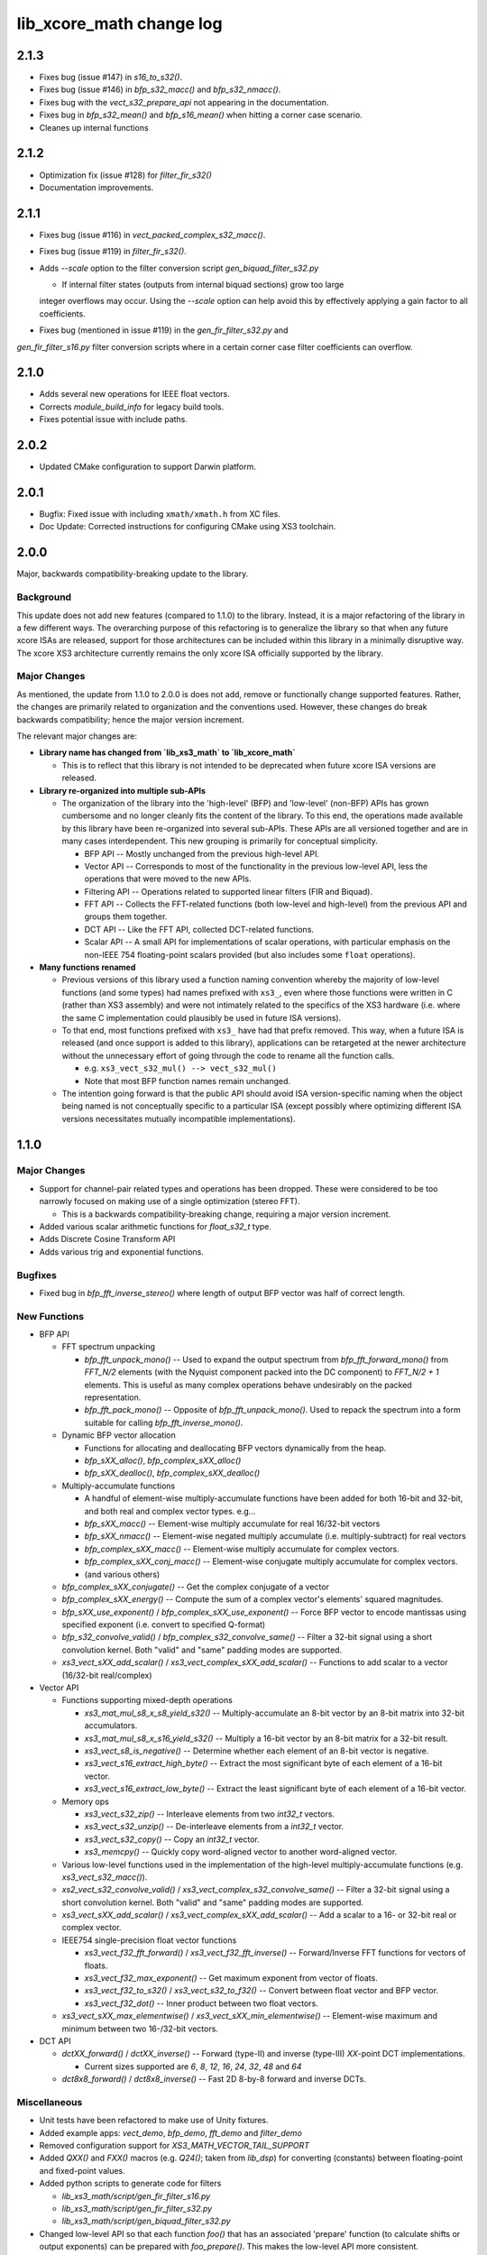 lib_xcore_math change log
=========================

2.1.3
-----

* Fixes bug (issue #147) in `s16_to_s32()`.
* Fixes bug (issue #146) in `bfp_s32_macc()` and `bfp_s32_nmacc()`.
* Fixes bug with the `vect_s32_prepare_api` not appearing in the documentation.
* Fixes bug in `bfp_s32_mean()` and `bfp_s16_mean()` when hitting a corner case scenario.
* Cleanes up internal functions

2.1.2
-----

* Optimization fix (issue #128) for `filter_fir_s32()`
* Documentation improvements.

2.1.1
-----

* Fixes bug (issue #116) in `vect_packed_complex_s32_macc()`.
* Fixes bug (issue #119) in `filter_fir_s32()`.
* Adds `--scale` option to the filter conversion script `gen_biquad_filter_s32.py`

  * If internal filter states (outputs from internal biquad sections) grow too large
  integer overflows may occur. Using the `--scale` option can help avoid this by 
  effectively applying a gain factor to all coefficients.

* Fixes bug (mentioned in issue #119) in the `gen_fir_filter_s32.py` and 
`gen_fir_filter_s16.py` filter conversion scripts where in a certain corner case 
filter coefficients can overflow.

2.1.0
-----

* Adds several new operations for IEEE float vectors.
* Corrects `module_build_info` for legacy build tools.
* Fixes potential issue with include paths.

2.0.2
-----

* Updated CMake configuration to support Darwin platform.

2.0.1
-----

* Bugfix: Fixed issue with including ``xmath/xmath.h`` from XC files.
* Doc Update: Corrected instructions for configuring CMake using XS3 toolchain.


2.0.0
-----

Major, backwards compatibility-breaking update to the library.  

Background
**********

This update does not add new features (compared to 1.1.0) to the library.  Instead, it is a
major refactoring of the library in a few different ways.  The overarching purpose of this 
refactoring is to generalize the library so that when any future xcore ISAs are released, support 
for those architectures can be included within this library in a minimally disruptive way.  The 
xcore XS3 architecture currently remains the only xcore ISA officially supported by the library.

Major Changes
*************

As mentioned, the update from 1.1.0 to 2.0.0 is does not add, remove or functionally change 
supported features.  Rather, the changes are primarily related to organization and the conventions
used.  However, these changes do break backwards compatibility; hence the major version increment.

The relevant major changes are:

* **Library name has changed from `lib_xs3_math` to `lib_xcore_math`** 

  * This is to reflect that this library is not intended to be deprecated when future xcore ISA
    versions are released.

* **Library re-organized into multiple sub-APIs**

  * The organization of the library into the 'high-level' (BFP) and 'low-level' (non-BFP) APIs has
    grown cumbersome and no longer cleanly fits the content of the library. To this end, the
    operations made available by this library have been re-organized into several sub-APIs. These
    APIs are all versioned together and are in many cases interdependent. This new grouping is 
    primarily for conceptual simplicity.

    * BFP API -- Mostly unchanged from the previous high-level API.
    * Vector API -- Corresponds to most of the functionality in the previous low-level API, less the
      operations that were moved to the new APIs.
    * Filtering API -- Operations related to supported linear filters (FIR and Biquad).
    * FFT API -- Collects the FFT-related functions (both low-level and high-level) from the 
      previous API and groups them together.
    * DCT API -- Like the FFT API, collected DCT-related functions.
    * Scalar API -- A small API for implementations of scalar operations, with particular emphasis
      on the non-IEEE 754 floating-point scalars provided (but also includes some ``float`` 
      operations).

* **Many functions renamed**

  * Previous versions of this library used a function naming convention whereby the majority of 
    low-level functions (and some types) had names prefixed with ``xs3_``, even where those 
    functions were written in C (rather than XS3 assembly) and were not intimately related to the
    specifics of the XS3 hardware (i.e. where the same C implementation could plausibly be used in
    future ISA versions).  
  * To that end, most functions prefixed with ``xs3_`` have had that prefix removed. This way, when
    a future ISA is released (and once support is added to this library), applications can be 
    retargeted at the newer architecture without the unnecessary effort of going through the code to 
    rename all the function calls.

    * e.g.  ``xs3_vect_s32_mul() --> vect_s32_mul()``
    * Note that most BFP function names remain unchanged.

  * The intention going forward is that the public API should avoid ISA version-specific naming when
    the object being named is not conceptually specific to a particular ISA (except possibly where
    optimizing different ISA versions necessitates mutually incompatible implementations).


1.1.0
-----

Major Changes
*************

* Support for channel-pair related types and operations has been dropped. These were considered to
  be too narrowly focused on making use of a single optimization (stereo FFT).

  * This is a backwards compatibility-breaking change, requiring a major version increment.

* Added various scalar arithmetic functions for `float_s32_t` type.

* Adds Discrete Cosine Transform API

* Adds various trig and exponential functions.

Bugfixes
********

* Fixed bug in `bfp_fft_inverse_stereo()` where length of output BFP vector was half of correct
  length.

New Functions
*************
* BFP API

  * FFT spectrum unpacking

    * `bfp_fft_unpack_mono()` -- Used to expand the output spectrum from `bfp_fft_forward_mono()`
      from `FFT_N/2` elements (with the Nyquist component packed into the DC component) to 
      `FFT_N/2 + 1` elements. This is useful as many complex operations behave undesirably on the
      packed representation.
    * `bfp_fft_pack_mono()` -- Opposite of `bfp_fft_unpack_mono()`. Used to repack the spectrum into
      a form suitable for calling `bfp_fft_inverse_mono()`.
  
  * Dynamic BFP vector allocation
  
    * Functions for allocating and deallocating BFP vectors dynamically from the heap.
    * `bfp_sXX_alloc()`, `bfp_complex_sXX_alloc()`
    * `bfp_sXX_dealloc()`, `bfp_complex_sXX_dealloc()`

  * Multiply-accumulate functions
    
    * A handful of element-wise multiply-accumulate functions have been added for both 16-bit and
      32-bit, and both real and complex vector types. e.g...
    
    * `bfp_sXX_macc()` -- Element-wise multiply accumulate for real 16/32-bit vectors
    * `bfp_sXX_nmacc()` -- Element-wise negated multiply accumulate (i.e. multiply-subtract) for
      real vectors
    * `bfp_complex_sXX_macc()` -- Element-wise multiply accumulate for complex vectors.
    * `bfp_complex_sXX_conj_macc()` -- Element-wise conjugate multiply accumulate for complex
      vectors.
    * (and various others)
  
  * `bfp_complex_sXX_conjugate()` -- Get the complex conjugate of a vector
  * `bfp_complex_sXX_energy()` -- Compute the sum of a complex vector's elements' squared
    magnitudes.
  * `bfp_sXX_use_exponent()` / `bfp_complex_sXX_use_exponent()` -- Force BFP vector to encode
    mantissas using specified exponent (i.e. convert to specified Q-format)
  * `bfp_s32_convolve_valid()` / `bfp_complex_s32_convolve_same()` -- Filter a 32-bit signal using a
    short convolution kernel. Both "valid" and "same" padding modes are supported.
  * `xs3_vect_sXX_add_scalar()` / `xs3_vect_complex_sXX_add_scalar()` -- Functions to add scalar to
    a vector (16/32-bit real/complex)
    

* Vector API
  
  * Functions supporting mixed-depth operations

    * `xs3_mat_mul_s8_x_s8_yield_s32()` -- Multiply-accumulate an 8-bit vector by an 8-bit matrix
      into 32-bit accumulators.
    * `xs3_mat_mul_s8_x_s16_yield_s32()` -- Multiply a 16-bit vector by an 8-bit matrix for a 32-bit
      result.
    * `xs3_vect_s8_is_negative()` -- Determine whether each element of an 8-bit vector is negative.
    * `xs3_vect_s16_extract_high_byte()` -- Extract the most significant byte of each element of a
      16-bit vector.
    * `xs3_vect_s16_extract_low_byte()` -- Extract the least significant byte of each element of a
      16-bit vector.

  * Memory ops

    * `xs3_vect_s32_zip()` -- Interleave elements from two `int32_t` vectors.
    * `xs3_vect_s32_unzip()` -- De-interleave elements from a `int32_t` vector.
    * `xs3_vect_s32_copy()` -- Copy an `int32_t` vector.
    * `xs3_memcpy()` -- Quickly copy word-aligned vector to another word-aligned vector.
  * Various low-level functions used in the implementation of the high-level multiply-accumulate
    functions (e.g. `xs3_vect_s32_macc()`).
  * `xs2_vect_s32_convolve_valid()` / `xs3_vect_complex_s32_convolve_same()` -- Filter a 32-bit
    signal using a short convolution kernel. Both "valid" and "same" padding modes are supported.
  * `xs3_vect_sXX_add_scalar()` / `xs3_vect_complex_sXX_add_scalar()` -- Add a scalar to a 16- or
    32-bit real or complex vector.

  * IEEE754 single-precision float vector functions

    * `xs3_vect_f32_fft_forward()` / `xs3_vect_f32_fft_inverse()` -- Forward/Inverse FFT functions
      for vectors of floats.
    * `xs3_vect_f32_max_exponent()` -- Get maximum exponent from vector of floats.
    * `xs3_vect_f32_to_s32()` / `xs3_vect_s32_to_f32()` -- Convert between float vector and BFP
      vector.
    * `xs3_vect_f32_dot()` -- Inner product between two float vectors.

  * `xs3_vect_sXX_max_elementwise()` / `xs3_vect_sXX_min_elementwise()` -- Element-wise maximum and
    minimum between two 16-/32-bit vectors.

* DCT API

  * `dctXX_forward()` / `dctXX_inverse()` -- Forward (type-II) and inverse (type-III) `XX`-point DCT
    implementations.
  
    * Current sizes supported are `6`, `8`, `12`, `16`, `24`, `32`, `48` and `64`

  * `dct8x8_forward()` / `dct8x8_inverse()` -- Fast 2D 8-by-8 forward and inverse DCTs.


Miscellaneous
*************

* Unit tests have been refactored to make use of Unity fixtures.
* Added example apps: `vect_demo`, `bfp_demo`, `fft_demo` and `filter_demo`
* Removed configuration support for `XS3_MATH_VECTOR_TAIL_SUPPORT`
* Added `QXX()` and `FXX()` macros (e.g. `Q24()`; taken from `lib_dsp`) for converting (constants)
  between floating-point and fixed-point values.
* Added python scripts to generate code for filters

  * `lib_xs3_math/script/gen_fir_filter_s16.py`
  * `lib_xs3_math/script/gen_fir_filter_s32.py`
  * `lib_xs3_math/script/gen_biquad_filter_s32.py`

* Changed low-level API so that each function `foo()` that has an associated 'prepare' function (to
  calculate shifts or output exponents) can be prepared with `foo_prepare()`. This makes the
  low-level API more consistent.
* Separated filtering-related unit tests into a separate unit test application.
* Various improvements to CMake project files.

  * Includes automatic fetching of Unity repository during build

  

1.0.0
-----

  * Initial version
